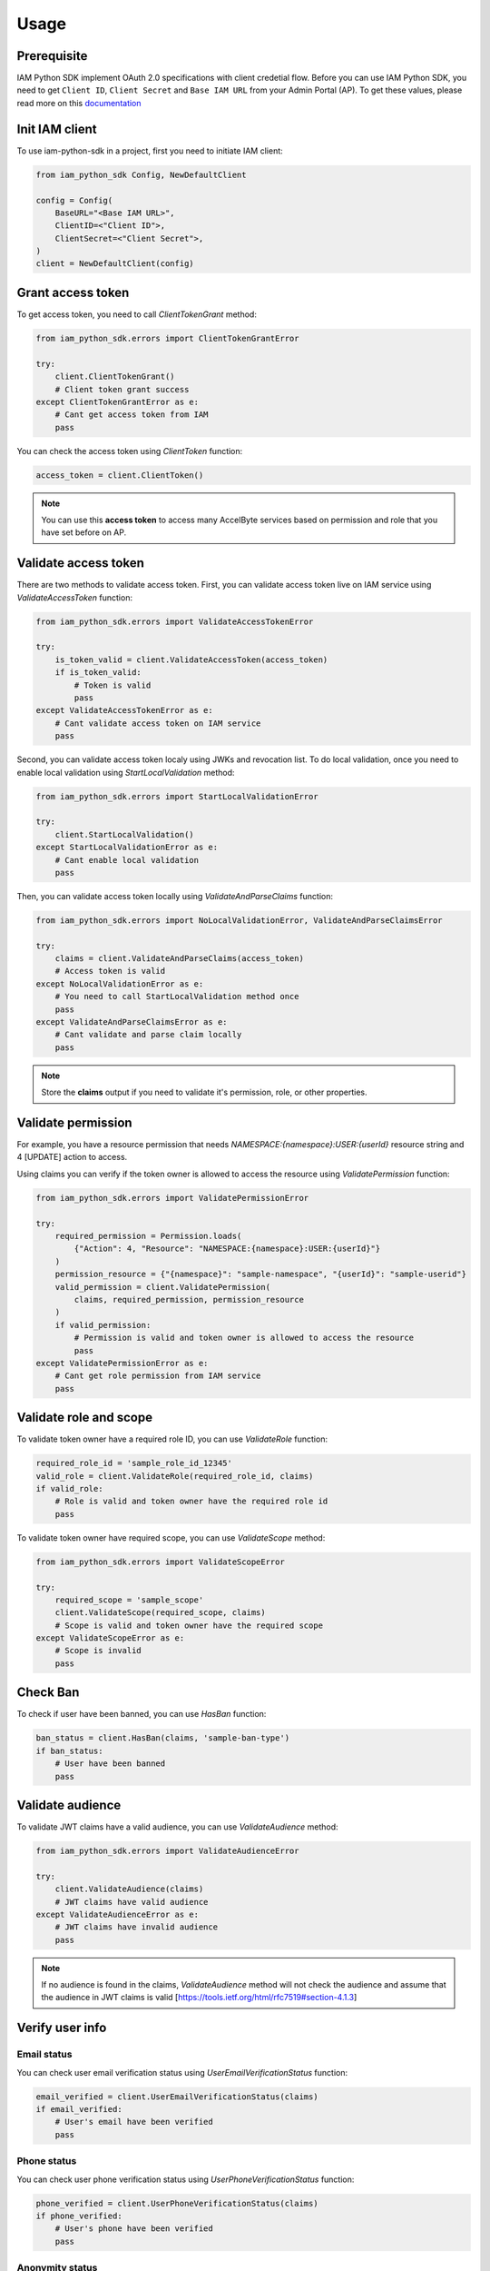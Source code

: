 =====
Usage
=====

Prerequisite
============

IAM Python SDK implement OAuth 2.0 specifications with client credetial flow. Before you can use IAM Python SDK,
you need to get ``Client ID``, ``Client Secret`` and ``Base IAM URL`` from your Admin Portal (AP). To get these values,
please read more on this `documentation <https://docs.accelbyte.io/esg/uam/iam-client.html>`_

Init IAM client
===============

To use iam-python-sdk in a project, first you need to initiate IAM client:

.. code-block:: python

    from iam_python_sdk Config, NewDefaultClient

    config = Config(
        BaseURL="<Base IAM URL>",
        ClientID=<"Client ID">,
        ClientSecret=<"Client Secret">,
    )
    client = NewDefaultClient(config)

Grant access token
==================

To get access token, you need to call `ClientTokenGrant` method:

.. code-block:: python

    from iam_python_sdk.errors import ClientTokenGrantError

    try:
        client.ClientTokenGrant()
        # Client token grant success
    except ClientTokenGrantError as e:
        # Cant get access token from IAM
        pass

You can check the access token using `ClientToken` function:

.. code-block:: python

    access_token = client.ClientToken()

.. note::
    You can use this **access token** to access many AccelByte services
    based on permission and role that you have set before on AP.

Validate access token
=====================

There are two methods to validate access token. 
First, you can validate access token live on IAM service using `ValidateAccessToken` function: 

.. code-block:: python

    from iam_python_sdk.errors import ValidateAccessTokenError

    try:
        is_token_valid = client.ValidateAccessToken(access_token)
        if is_token_valid:
            # Token is valid
            pass
    except ValidateAccessTokenError as e:
        # Cant validate access token on IAM service
        pass

Second, you can validate access token localy using JWKs and revocation list.
To do local validation, once you need to enable local validation using `StartLocalValidation` method:

.. code-block:: python

    from iam_python_sdk.errors import StartLocalValidationError

    try:
        client.StartLocalValidation()
    except StartLocalValidationError as e:
        # Cant enable local validation
        pass

Then, you can validate access token locally using `ValidateAndParseClaims` function:

.. code-block:: python

    from iam_python_sdk.errors import NoLocalValidationError, ValidateAndParseClaimsError

    try:
        claims = client.ValidateAndParseClaims(access_token)
        # Access token is valid
    except NoLocalValidationError as e:
        # You need to call StartLocalValidation method once
        pass
    except ValidateAndParseClaimsError as e:
        # Cant validate and parse claim locally
        pass

.. note::
    Store the **claims** output if you need to validate it's permission, role, or other properties.

Validate permission
===================

For example, you have a resource permission that needs *NAMESPACE:{namespace}:USER:{userId}* resource string and 4 [UPDATE] action to access.

Using claims you can verify if the token owner is allowed to access the resource using `ValidatePermission` function:

.. code-block:: python

    from iam_python_sdk.errors import ValidatePermissionError

    try:
        required_permission = Permission.loads(
            {"Action": 4, "Resource": "NAMESPACE:{namespace}:USER:{userId}"}
        )
        permission_resource = {"{namespace}": "sample-namespace", "{userId}": "sample-userid"}
        valid_permission = client.ValidatePermission(
            claims, required_permission, permission_resource
        )
        if valid_permission:
            # Permission is valid and token owner is allowed to access the resource
            pass
    except ValidatePermissionError as e:
        # Cant get role permission from IAM service
        pass


Validate role and scope
=======================

To validate token owner have a required role ID, you can use `ValidateRole` function:

.. code-block:: python

    required_role_id = 'sample_role_id_12345'
    valid_role = client.ValidateRole(required_role_id, claims)
    if valid_role:
        # Role is valid and token owner have the required role id
        pass

To validate token owner have required scope, you can use `ValidateScope` method:

.. code-block:: python

    from iam_python_sdk.errors import ValidateScopeError

    try:
        required_scope = 'sample_scope'
        client.ValidateScope(required_scope, claims)
        # Scope is valid and token owner have the required scope
    except ValidateScopeError as e:
        # Scope is invalid
        pass

Check Ban
=========

To check if user have been banned, you can use `HasBan` function:

.. code-block:: python

    ban_status = client.HasBan(claims, 'sample-ban-type')
    if ban_status:
        # User have been banned
        pass

Validate audience
=================

To validate JWT claims have a valid audience, you can use `ValidateAudience` method:

.. code-block:: python

    from iam_python_sdk.errors import ValidateAudienceError

    try:
        client.ValidateAudience(claims)
        # JWT claims have valid audience
    except ValidateAudienceError as e:
        # JWT claims have invalid audience
        pass

.. note::
    If no audience is found in the claims, `ValidateAudience` method will not check the audience 
    and assume that the audience in JWT claims is valid [https://tools.ietf.org/html/rfc7519#section-4.1.3]

Verify user info
================

Email status
------------

You can check user email verification status using `UserEmailVerificationStatus` function:

.. code-block:: python

    email_verified = client.UserEmailVerificationStatus(claims)
    if email_verified:
        # User's email have been verified
        pass

Phone status
------------

You can check user phone verification status using `UserPhoneVerificationStatus` function:

.. code-block:: python

    phone_verified = client.UserPhoneVerificationStatus(claims)
    if phone_verified:
        # User's phone have been verified
        pass

Anonymity status
----------------

You can check user anonymity status using `UserAnonymousStatus` function:

.. code-block:: python

    user_anonymous = client.UserAnonymousStatus(claims)
    if user_anonymous:
        # User is anonymous
        pass

